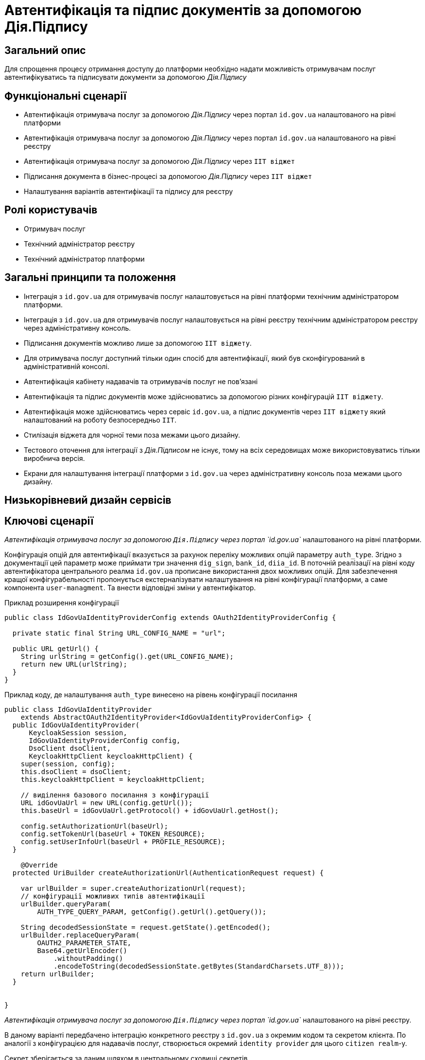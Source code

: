 = Автентифікація та підпис документів за допомогою Дія.Підпису

== Загальний опис

Для спрощення процесу отримання доступу до платформи необхідно надати можливість отримувачам послуг автентифікуватись та підписувати документи за допомогою _Дія.Підпису_

== Функціональні сценарії

* Автентифікація отримувача послуг за допомогою _Дія.Підпису_ через портал `id.gov.ua` налаштованого на рівні платформи
* Автентифікація отримувача послуг за допомогою _Дія.Підпису_ через портал `id.gov.ua` налаштованого на рівні реєстру
* Автентифікація отримувача послуг за допомогою _Дія.Підпису_ через `ІІТ віджет`
* Підписання документа в бізнес-процесі за допомогою _Дія.Підпису_ через `ІІТ віджет`
* Налаштування варіантів автентифікації та підпису для реєстру


== Ролі користувачів

* Отримувач послуг
* Технічний адміністратор реєстру
* Технічний адміністратор платформи

== Загальні принципи та положення


* Інтеграція з `id.gov.ua` для отримувачів послуг налаштовується на рівні платформи технічним адміністратором платформи.
* Інтеграція з `id.gov.ua` для отримувачів послуг налаштовується на рівні реєстру технічним адміністратором реєстру через адміністративну консоль.
* Підписання документів можливо лише за допомогою `ІІТ віджету`.
* Для отримувача послуг доступний тільки один спосіб для автентифікації, який був сконфігурований в адміністративній консолі.
* Автентифікація кабінету надавачів та отримувачів послуг не повʼязані
* Автентифікація та підпис документів може здійснюватись за допомогою різних конфігурацій `ІІТ віджету`.
* Автентифікація може здійснюватись через сервіс `id.gov.ua`, а підпис документів через `ІІТ віджету` який налаштований на роботу безпосередньо `ІІТ`.
* Стилізація віджета для чорної теми поза межами цього дизайну.
* Тестового оточення для інтеграції з _Дія.Підписом_ не існує, тому на всіх середовищах може використовуватись тільки виробнича версія.
* Екрани для налаштування інтеграції платформи з `id.gov.ua` через адміністративну консоль поза межами цього дизайну.

== Низькорівневий дизайн сервісів

== Ключові сценарії

_Автентифікація отримувача послуг за допомогою `Дія.Підпису` через портал `id.gov.ua`_ налаштованого на рівні платформи.

Конфігурація опцій для автентифікації вказується за рахунок переліку можливих опцій параметру `auth_type`. Згідно з документації цей параметр може приймати три значення `dig_sign`, `bank_id`, `diia_id`. В поточній реалізації на рівні коду автентифікатора центрального реалма `id.gov.ua` прописане використання двох можливих  опцій.
Для забезпечення кращої конфігурабельності пропонується екстерналізувати налаштування на рівні конфігурації платформи, а саме компонента `user-managment`.
Та внести відповідні зміни у автентифікатор.

.Приклад розширення конфігурації
[source, java]
----
public class IdGovUaIdentityProviderConfig extends OAuth2IdentityProviderConfig {

  private static final String URL_CONFIG_NAME = "url";

  public URL getUrl() {
    String urlString = getConfig().get(URL_CONFIG_NAME);
    return new URL(urlString);
  }
}
----

.Приклад коду, де налаштування `auth_type` винесено на рівень конфігурації посилання
[source, java]
----
public class IdGovUaIdentityProvider
    extends AbstractOAuth2IdentityProvider<IdGovUaIdentityProviderConfig> {
  public IdGovUaIdentityProvider(
      KeycloakSession session,
      IdGovUaIdentityProviderConfig config,
      DsoClient dsoClient,
      KeycloakHttpClient keycloakHttpClient) {
    super(session, config);
    this.dsoClient = dsoClient;
    this.keycloakHttpClient = keycloakHttpClient;

    // виділення базового посилання з конфігурації
    URL idGovUaUrl = new URL(config.getUrl());
    this.baseUrl = idGovUaUrl.getProtocol() + idGovUaUrl.getHost();

    config.setAuthorizationUrl(baseUrl);
    config.setTokenUrl(baseUrl + TOKEN_RESOURCE);
    config.setUserInfoUrl(baseUrl + PROFILE_RESOURCE);
  }

    @Override
  protected UriBuilder createAuthorizationUrl(AuthenticationRequest request) {

    var urlBuilder = super.createAuthorizationUrl(request);
    // конфігурації можливих типів автентифікації
    urlBuilder.queryParam(
        AUTH_TYPE_QUERY_PARAM, getConfig().getUrl().getQuery());

    String decodedSessionState = request.getState().getEncoded();
    urlBuilder.replaceQueryParam(
        OAUTH2_PARAMETER_STATE,
        Base64.getUrlEncoder()
            .withoutPadding()
            .encodeToString(decodedSessionState.getBytes(StandardCharsets.UTF_8)));
    return urlBuilder;
  }


}
----

_Автентифікація отримувача послуг за допомогою `Дія.Підпису` через портал `id.gov.ua`_ налаштованого на рівні реєстру.

В даному варіанті передбачено інтеграцію конкретного реєстру з `id.gov.ua` з окремим кодом та секретом клієнта. По аналогії з конфігурацією для надавачів послуг, створюється окремий `identity provider` для цього `citizen realm`-у.

Секрет зберігається за даним шляхом в центральному сховищі секретів.
[source, yaml]
----
registry-kv/registry/%НАЗВА_РЕЄСТРУ%/citizen-id-gov-ua-client-info-%TIMESTAMP%
----

_Використання `Дія.Підпису` для автентифікації та підпису через `ІІТ віджет`_

.Високорівнева послідовність автентифікації або підпису документа за допомогою Дія.Підпису
[plantuml]
----
actor "Отримувач послуг" as citizen
participant "Мобільний додаток\nДія" as diia
participant "Портал\nотримувача послуг" as portal

citizen -> portal: автентифікація/підпис даних
return QR-код

citizen -> diia:  сканування QR-коду
return запит на завантаження сертифікату
citizen -> diia: автентифікація за облияччм
return успішна автентифікація
portal -> citizen: QR-код для підписання документу
citizen -> diia:  сканування QR-коду
return запит на підписання документу
citizen -> diia: автентифікація за облияччм
return успішна автентифікація

portal -> portal: відправка та перевірка підписаного документу

portal --> citizen: успішний вхід/підписання
----

При успішній автентифікації через Дія.Підпис віджет генерує відповідну подію, яка має оброблятись на стороні кабінету отримувача послуг.

[NOTE]
SPIKE IN PROGRESS

== Управління конфігурацією реєстру

=== Конфігурація реєстру

В поточній реалізації зміна посилання до сервісу `id.gov.ua` відбувається шляхом зміни значення флагу `sandbox`
[source, yaml]
----
idgovua:
  sandbox: {{ env "idgovuaSandbox" | default "on" }}
  clientId: {{ env "idgovuaClientId" | default "mock" }}
  clientSecret: {{ env "idgovuaClientSecret" | default "mock" }}
----

Для забезпечення зворотньої сумісності

[source, yaml]
----
idgovua:
  sandbox: {{ env "idgovuaSandbox" | default "on" }}
  url: {{ env "idgovuaUrl" | "" }}
  clientId: {{ env "idgovuaClientId" | default "mock" }}
  clientSecret: {{ env "idgovuaClientSecret" | default "mock" }}
----

.Приклад зміни шаблона для конфігурації інтеграції платформи з `id.gov.ua`
[source, yaml]
----
apiVersion: v1.edp.epam.com/v1alpha1
kind: KeycloakRealmIdentityProvider
metadata:
  name: id-gov-ua
spec:
  config:
    clientId: {{ .Values.idgovua.clientId }}
    clientSecret: {{ .Values.idgovua.clientSecret }}
    url: {{ if eq .Values.idgovua.url "" }}
           {{ if eq .Values.idgovua.sandbox "on" }}
             "https://test.id.gov.ua?auth_type=..."
           {{ else }}
             "https://id.gov.ua?auth_type=..."
           {{ end }}
         {{ else }}
           {{ .Values.idgovua.url | squote }}
         {{ end }}

    syncMode: "IMPORT"
    useJwksUrl: "true"
----

=== Інтерфейси отримувача послуг

==== Автентифікація за допомогою віджета ІІТ
image::architecture-workspace/platform-evolution/diia-sign/citizen_widget_login.png[]
==== Автентифікація через портал id.gov.ua
image::architecture-workspace/platform-evolution/diia-sign/citizen_id_gov_ua_login.png[]

=== Інтерфейси адміністратора

Налаштування автентифікації і підпису.

[NOTE]
При перемиканні типу аутентифікації параметри для іншого типу лишаються незмінними, так щоб одночасно могло співіснувати дві конфігурації, але активна може бути тільки одна

image::architecture-workspace/platform-evolution/diia-sign/login_options.png[]
image::architecture-workspace/platform-evolution/diia-sign/platform_id_gov_ua.png[]
image::architecture-workspace/platform-evolution/diia-sign/registry_id_gov_ua.png[]
image::architecture-workspace/platform-evolution/diia-sign/different_widgets.png[]
image::architecture-workspace/platform-evolution/diia-sign/same_widget.png[]


== Високорівневий план розробки

=== Технічні експертизи

* _BE_
* _FE_
* _DevOps_

=== План розробки

* Створення  розширення `Keycloak` (аутентифікатора та identity provider-а)
* Розширення `Keycloak` (винисення `auth_type` для платформеного реалму `id.gov.ua` на рівень конфігурації)
* Зміна `common-web-app` відображається тільки один спосіб автентифікації який був сконфігурований.
* Відображення `QR-коду` для підписання документу
* Розширення конфігурації `Realm`-у отримувачів послуг послідовністю аутентифікації та побудови логіки створення додаткових ресурсів на рівні `Helm chart`-у в залежності від обраної послідовності
* Винесення конфігурації на рівень шаблону реєстру `Helmfile`-у
* Створення зовнішніх секретів для збереження ідентифікатора та секрета для інтеграції з `id.gov.ua`
* Додавання екрану конфігурації в адміністративний портал

